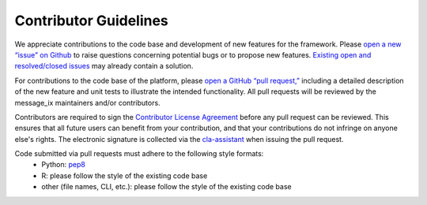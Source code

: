Contributor Guidelines
======================

We appreciate contributions to the code base and development of new features for the framework. Please `open a new “issue” on Github <https://github.com/iiasa/message_ix/issues/new>`_ to raise questions concerning potential bugs or to propose new features. `Existing open and resolved/closed issues <https://github.com/iiasa/message_ix/issues?q=is:issue>`_ may already contain a solution.

For contributions to the code base of the platform, please `open a GitHub “pull request,” <https://github.com/iiasa/message_ix/pulls>`_ including a detailed description of the new feature and unit tests to illustrate the intended functionality. All pull requests will be reviewed by the message_ix maintainers and/or contributors.

Contributors are required to sign the `Contributor License Agreement`_
before any pull request can be reviewed. This ensures that all future users can benefit
from your contribution, and that your contributions do not infringe on anyone else's rights.
The electronic signature is collected via the `cla-assistant`_ when issuing the pull request.

Code submitted via pull requests must adhere to the following style formats:
 - Python: `pep8`_
 - R: please follow the style of the existing code base
 - other (file names, CLI, etc.): please follow the style of the existing code base

.. _`Contributor License Agreement`: contributor_license.html

.. _`cla-assistant` : https://github.com/cla-assistant/

.. _`pep8`: https://www.python.org/dev/peps/pep-0008/
